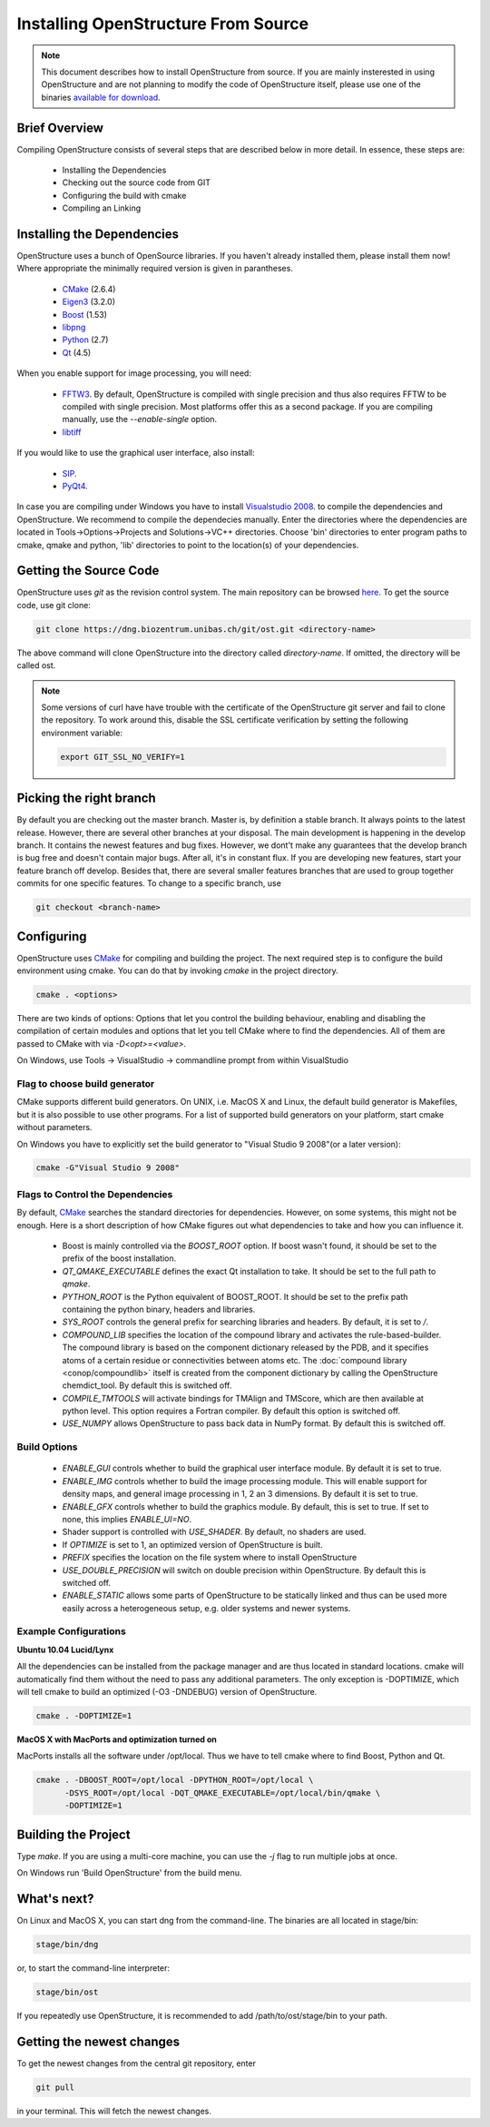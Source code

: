 Installing OpenStructure From Source
================================================================================

.. note::

  This document describes how to install OpenStructure from source. If you are
  mainly insterested in using OpenStructure and are not planning to modify the
  code of OpenStructure itself, please use one of the binaries `available for
  download <http://www.openstructure.org/download/>`_.
  

Brief Overview
--------------------------------------------------------------------------------

Compiling OpenStructure consists of several steps that are described below in more detail. In essence, these steps are:

 * Installing the Dependencies
 * Checking out the source code from GIT
 * Configuring the build with cmake
 * Compiling an Linking
 

.. installdeps_

Installing the Dependencies
--------------------------------------------------------------------------------

OpenStructure uses a bunch of OpenSource libraries. If you haven't already installed them, please install them now! Where appropriate the minimally required version is given in parantheses.

 * `CMake <http://cmake.org>`_ (2.6.4)
 * `Eigen3 <http://eigen.tuxfamily.org>`_ (3.2.0)
 * `Boost <http://boost.org>`_ (1.53)
 * `libpng <http://www.libpng.org>`_ 
 * `Python <http://python.org>`_ (2.7)
 * `Qt <http://qt-project.org/>`_ (4.5)

When you enable support for image processing, you will need:

 * `FFTW3 <http://fftw.org>`_. By default, OpenStructure is compiled with single precision and thus also requires FFTW to be compiled with single precision. Most platforms offer this as a second package. If you are compiling manually, use the `--enable-single` option.

 * `libtiff <http://www.libtiff.org>`_



If you would like to use the graphical user interface, also install:

 * `SIP <http://www.riverbankcomputing.co.uk/software/sip/download>`_.
 * `PyQt4 <http://www.riverbankcomputing.co.uk/software/pyqt/download>`_.

In case you are compiling under Windows you have to install `Visualstudio
2008 <http://www.microsoft.com/express/Downloads>`_. to compile the dependencies 
and OpenStructure. We recommend to compile the dependecies manually. Enter the 
directories where the dependencies are located in Tools->Options->Projects and 
Solutions->VC++ directories. Choose 'bin' directories to enter program paths to 
cmake, qmake and python, 'lib' directories to point to the location(s) of your 
dependencies.



Getting the Source Code
--------------------------------------------------------------------------------


OpenStructure uses `git` as the revision control system. The main repository can be browsed `here <http://dng.biozentrum.unibas.ch/git/>`_. To get the source code, use git clone:


.. code-block:: bash

  git clone https://dng.biozentrum.unibas.ch/git/ost.git <directory-name>
  
The above command will clone OpenStructure into the directory called `directory-name`. If omitted, the directory will be called ost. 

.. note::

  Some versions of curl have have trouble with the certificate of the 
  OpenStructure git server and fail to clone the repository. To work around 
  this, disable the SSL certificate verification by setting the following
  environment variable:
  
  .. code-block:: bash

    export GIT_SSL_NO_VERIFY=1


Picking the right branch
--------------------------------------------------------------------------------

By default you are checking out the master branch. Master is, by definition a stable branch. It always points to the latest release. However, there are several other branches at your disposal. The main development is happening in the develop branch. It contains the newest features and bug fixes. However, we dont't make any guarantees that the develop branch is bug free and doesn't contain major bugs. After all, it's in constant flux. If you are developing new features, start your feature branch off develop. Besides that, there are several smaller features branches that are used to group together commits for one specific features. To change to a specific branch, use

.. code-block:: bash

  git checkout <branch-name>


Configuring
--------------------------------------------------------------------------------


OpenStructure uses `CMake <http://cmake.org>`_ for compiling and building the project. The next required step is to configure the build environment using cmake. You can do that by invoking `cmake` in the project directory.

.. code-block:: bash

  cmake . <options>

There are two kinds of options: Options that let you control the building behaviour, enabling and disabling the compilation of certain modules and options that let you tell CMake where to find the dependencies. All of them are passed to CMake with via `-D<opt>=<value>`.

On Windows, use Tools -> VisualStudio -> commandline prompt from within VisualStudio

Flag to choose build generator
^^^^^^^^^^^^^^^^^^^^^^^^^^^^^^^^^^^^^^^^^^^^^^^^^^^^^^^^^^^^^^^^^^^^^^^^^^^^^^^^

CMake supports different build generators. On UNIX, i.e. MacOS X and Linux, the default build generator is Makefiles, but it is also possible to use other programs. For a list of supported build generators on your platform, start cmake without parameters. 

On Windows you have to explicitly set the build generator to "Visual Studio 9 2008"(or a later version):

.. code-block:: bash

  cmake -G"Visual Studio 9 2008"


Flags to Control the Dependencies
^^^^^^^^^^^^^^^^^^^^^^^^^^^^^^^^^^^^^^^^^^^^^^^^^^^^^^^^^^^^^^^^^^^^^^^^^^^^^^^^

By default, `CMake <http://cmake.org>`_ searches the standard directories for dependencies. However, on some systems, this might not be enough. Here is a short description of how CMake figures out what dependencies to take and how you can influence it.

 * Boost is mainly controlled via the `BOOST_ROOT` option. If boost wasn't
   found, it should be set to the prefix of the boost installation.

 * `QT_QMAKE_EXECUTABLE` defines the exact Qt installation to take. It should 
   be set to the full path to `qmake`.
 
 * `PYTHON_ROOT` is the Python equivalent of BOOST_ROOT. It should be set to 
   the prefix path containing the python binary, headers and libraries.

 * `SYS_ROOT` controls the general prefix for searching libraries and headers.
   By default, it is set to `/`.
   
 * `COMPOUND_LIB` specifies the location of the compound library and
   activates the rule-based-builder. The compound library is based on 
   the component dictionary released by the PDB, and it specifies atoms
   of a certain residue or connectivities between atoms etc. The 
   :doc:`compound library <conop/compoundlib>` itself is created from the 
   component dictionary by calling the OpenStructure chemdict_tool. 
   By default this is switched off.

 * `COMPILE_TMTOOLS` will activate bindings for TMAlign and TMScore, which are 
   then available at python level. This option requires a Fortran compiler. 
   By default this option is switched off.

 * `USE_NUMPY` allows OpenStructure to pass back data in NumPy format. By 
   default this is switched off.

Build Options
^^^^^^^^^^^^^^^^^^^^^^^^^^^^^^^^^^^^^^^^^^^^^^^^^^^^^^^^^^^^^^^^^^^^^^^^^^^^^^^^

 * `ENABLE_GUI` controls whether to build the graphical user interface module. By
   default it is set to true. 

 * `ENABLE_IMG` controls whether to build the image processing module. This will
   enable support for density maps, and general image processing in 1, 2 an 3
   dimensions. By default it is set to true. 

 * `ENABLE_GFX` controls whether to build the graphics module. By default, this
   is set to true. If set to none, this implies `ENABLE_UI=NO`.
   
 * Shader support is controlled with `USE_SHADER`. By default, no shaders are
   used.
   
 * If `OPTIMIZE` is set to 1, an optimized version of OpenStructure is built.

 * `PREFIX` specifies the location on the file system where to install 
   OpenStructure

 * `USE_DOUBLE_PRECISION` will switch on double precision within OpenStructure. 
   By default this is switched off.

 * `ENABLE_STATIC` allows some parts of OpenStructure to be statically linked 
   and thus can be used more easily across a heterogeneous setup, e.g. older 
   systems and newer systems.


Example Configurations
^^^^^^^^^^^^^^^^^^^^^^^^^^^^^^^^^^^^^^^^^^^^^^^^^^^^^^^^^^^^^^^^^^^^^^^^^^^^^^^^

**Ubuntu 10.04 Lucid/Lynx**

All the dependencies can be installed from the package manager and are thus located in standard locations. cmake will automatically find them without the need to pass any additional parameters. The only exception is -DOPTIMIZE, which will tell cmake to build an optimized (-O3 -DNDEBUG) version of OpenStructure.

.. code-block:: bash

  cmake . -DOPTIMIZE=1

**MacOS X with MacPorts and optimization turned on**

MacPorts installs all the software under /opt/local. Thus we have to tell cmake where to find Boost, Python and Qt.

.. code-block:: bash
  
  cmake . -DBOOST_ROOT=/opt/local -DPYTHON_ROOT=/opt/local \
        -DSYS_ROOT=/opt/local -DQT_QMAKE_EXECUTABLE=/opt/local/bin/qmake \
        -DOPTIMIZE=1


Building the Project
--------------------------------------------------------------------------------

Type `make`. If you are using a multi-core machine, you can use the `-j` flag to 
run multiple jobs at once.

On Windows run 'Build OpenStructure' from the build menu.


What's next?
--------------------------------------------------------------------------------

On Linux and MacOS X, you can start dng from the command-line. The binaries are all located in stage/bin:

.. code-block:: bash

  stage/bin/dng
  
or, to start the command-line interpreter:

.. code-block:: bash

  stage/bin/ost
  
If you repeatedly use OpenStructure, it is recommended to add /path/to/ost/stage/bin to your path.

Getting the newest changes
--------------------------------------------------------------------------------

To get the newest changes from the central git repository, enter

.. code-block:: bash

  git pull

in your terminal. This will fetch the newest changes.

